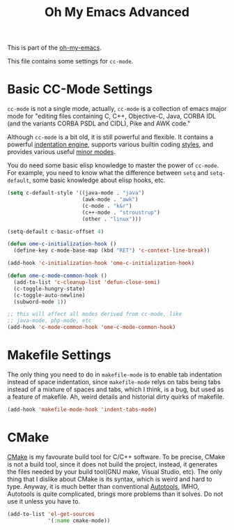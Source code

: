 #+TITLE: Oh My Emacs Advanced
#+OPTIONS: toc:2 num:nil ^:nil

This is part of the [[https://github.com/xiaohanyu/oh-my-emacs][oh-my-emacs]].

This file contains some settings for =cc-mode=.

* Basic CC-Mode Settings
  :PROPERTIES:
  :CUSTOM_ID: basic-cc
  :END:

=cc-mode= is not a single mode, actually, =cc-mode= is a collection of emacs
major mode for "editing files containing C, C++, Objective-C, Java, CORBA IDL
(and the variants CORBA PSDL and CIDL), Pike and AWK code."

Although =cc-mode= is a bit old, it is still powerful and flexible. It
contains a powerful [[http://www.gnu.org/software/emacs/manual/html_mono/ccmode.html#Indentation-Engine-Basics][indentation engine]], supports various builtin coding
[[http://www.gnu.org/software/emacs/manual/html_mono/ccmode.html#Styles][styles]], and provides various useful [[http://www.gnu.org/software/emacs/manual/html_mono/ccmode.html#Minor-Modes][minor modes]].

You do need some basic elisp knowledge to master the power of =cc-mode=. For
example, you need to know what the difference between =setq= and
=setq-default=, some basic knowledge about elisp hooks, etc.

#+NAME: basic
#+BEGIN_SRC emacs-lisp
  (setq c-default-style '((java-mode . "java")
                          (awk-mode . "awk")
                          (c-mode . "k&r")
                          (c++-mode . "stroustrup")
                          (other . "linux")))

  (setq-default c-basic-offset 4)

  (defun ome-c-initialization-hook ()
    (define-key c-mode-base-map (kbd "RET") 'c-context-line-break))

  (add-hook 'c-initialization-hook 'ome-c-initialization-hook)

  (defun ome-c-mode-common-hook ()
    (add-to-list 'c-cleanup-list 'defun-close-semi)
    (c-toggle-hungry-state)
    (c-toggle-auto-newline)
    (subword-mode 1))

  ;; this will affect all modes derived from cc-mode, like
  ;; java-mode, php-mode, etc
  (add-hook 'c-mode-common-hook 'ome-c-mode-common-hook)
#+END_SRC

* Makefile Settings
  :PROPERTIES:
  :CUSTOM_ID: makefile
  :END:

The only thing you need to do in =makefile-mode= is to enable tab indentation
instead of space indentation, since =makefile-mode= relys on tabs being tabs
instead of a mixture of spaces and tabs, which I think, is a bug, but used as
a feature of makefile. Ah, weird details and historial dirty quirks of
makefile.

#+NAME: makefile
#+BEGIN_SRC emacs-lisp
  (add-hook 'makefile-mode-hook 'indent-tabs-mode)
#+END_SRC

* CMake
  :PROPERTIES:
  :CUSTOM_ID: cmake
  :END:

[[http://www.cmake.org/][CMake]] is my favourate build tool for C/C++ software. To be precise, CMake is
not a build tool, since it does not build the project, instead, it generates
the files needed by your build tool(GNU make, Visual Studio, etc). The only
thing that I dislike about CMake is its syntax, which is weird and hard to
type. Anyway, it is much better than conventional [[http://en.wikipedia.org/wiki/GNU_build_system][Autotools]], IMHO, Autotools is
quite complicated, brings more problems than it solves. Do not use it unless
you have to.

#+NAME: cmake
#+BEGIN_SRC emacs-lisp
  (add-to-list 'el-get-sources
               '(:name cmake-mode))
#+END_SRC
